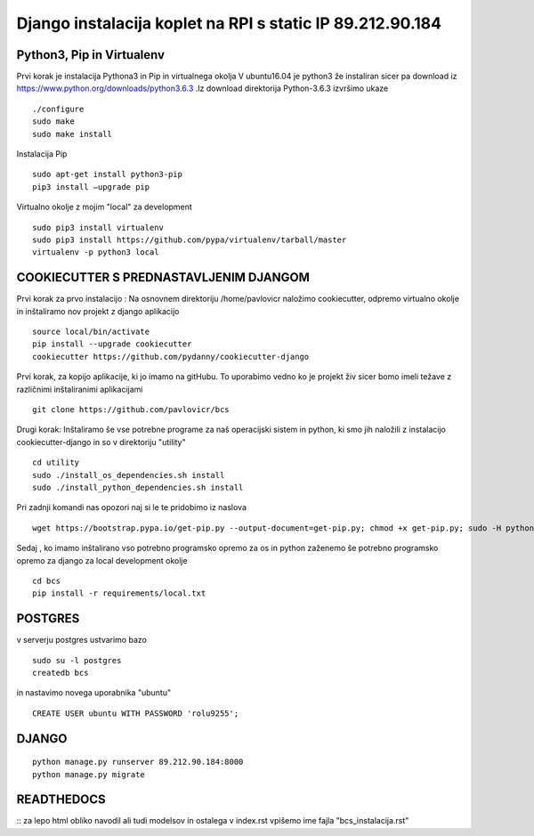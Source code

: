 Django instalacija koplet na RPI s static IP 89.212.90.184
=========================================================

Python3, Pip in Virtualenv
^^^^^^^^^^^^^^^^^^^^^^^^^^^^^^^^^^^^^^
Prvi korak je instalacija Pythona3 in Pip in virtualnega okolja
V ubuntu16.04 je python3 že instaliran sicer pa download iz https://www.python.org/downloads/python3.6.3 .Iz download direktorija Python-3.6.3 izvršimo ukaze
::
	./configure
	sudo make
	sudo make install
Instalacija Pip
::
	sudo apt-get install python3-pip
	pip3 install –upgrade pip
Virtualno okolje z mojim "local" za development
::
	sudo pip3 install virtualenv
	sudo pip3 install https://github.com/pypa/virtualenv/tarball/master
	virtualenv -p python3 local

COOKIECUTTER S PREDNASTAVLJENIM DJANGOM
^^^^^^^^^^^^^^^^^^^^^^^^^^^^^^^^^^^^^^^

Prvi korak za prvo instalacijo :
Na osnovnem direktoriju /home/pavlovicr naložimo cookiecutter, odpremo virtualno okolje in inštaliramo nov projekt z django aplikacijo
::
	source local/bin/activate
	pip install --upgrade cookiecutter
	cookiecutter https://github.com/pydanny/cookiecutter-django 
Prvi korak, za kopijo aplikacije, ki jo imamo na gitHubu. To uporabimo vedno ko je projekt živ sicer bomo imeli težave z različnimi inštaliranimi aplikacijami
::

	git clone https://github.com/pavlovicr/bcs

Drugi korak:
Inštaliramo še vse potrebne programe za naš operacijski sistem in python, ki smo jih naložili z instalacijo cookiecutter-django in so v direktoriju "utility"
::
	cd utility
	sudo ./install_os_dependencies.sh install
	sudo ./install_python_dependencies.sh install

Pri zadnji komandi nas opozori naj si le te pridobimo iz naslova
::

	wget https://bootstrap.pypa.io/get-pip.py --output-document=get-pip.py; chmod +x get-pip.py; sudo -H python3 get-pip.py
 

Sedaj , ko imamo inštalirano vso potrebno programsko opremo za os in python zaženemo še potrebno programsko opremo za django za local development okolje 
::
	cd bcs
	pip install -r requirements/local.txt

POSTGRES
^^^^^^^^

v serverju postgres ustvarimo bazo
::
	sudo su -l postgres
	createdb bcs 
in nastavimo novega uporabnika "ubuntu"
::
	CREATE USER ubuntu WITH PASSWORD 'rolu9255';

DJANGO
^^^^^^
::

    python manage.py runserver 89.212.90.184:8000
    python manage.py migrate


READTHEDOCS
^^^^^^^^^^^
::
za lepo html obliko navodil ali tudi modelsov in ostalega
v index.rst vpišemo ime fajla "bcs_instalacija.rst"

